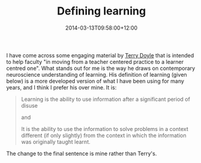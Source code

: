 #+title: Defining learning
#+slug: defining-learning
#+date: 2014-03-13T09:58:00+12:00
#+lastmod: 2014-03-13T09:58:00+12:00
#+categories[]: Teaching
#+tags[]: Learning
#+draft: False

I have come across some engaging material by [[https://learnercenteredteaching.wordpress.com/][Terry Doyle]] that is intended to help faculty "in moving from a teacher centered practice to a learner centred one". What stands out for me is the way he draws on contemporary neuroscience understanding of learning. His definition of learning (given below) is a more developed version of what I have been using for many years, and I think I prefer his over mine. It is:

#+BEGIN_QUOTE

Learning is the ability to use information after a significant period of disuse

and

It is the ability to use the information to solve problems in a context different (if only slightly) from the context in which the information was originally taught learnt.

#+END_QUOTE

The change to the final sentence is mine rather than Terry's.
